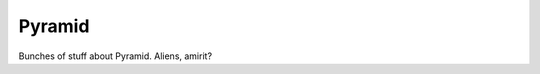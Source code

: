 .. category::
    label: pyramid

=======
Pyramid
=======

Bunches of stuff about Pyramid. Aliens, amirit?